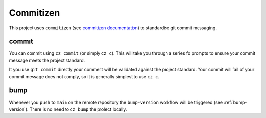 .. _commitizen:

Commitizen
==========


This project uses ``commitizen`` (see `commitizen documentation <https://commitizen-tools.github.io/commitizen/getting_started/>`_) to standardise git commit messaging.

.. _commitizen-commit:

commit
------

You can commit using ``cz commit`` (or simply ``cz c``). This will take you through a series fo prompts to ensure your commit message meets the project standard.

It you use ``git commit`` directly your comment will be validated against the project standard. Your commit will fail of your commit message does not comply, so it is generally simplest to use ``cz c``.

.. _commitizen-bump:

bump
----

Whenever you ``push`` to ``main`` on the remote repository the ``bump-version`` workflow will be triggered (see :ref:`bump-version`). There is no need to ``cz bump`` the prolect locally.
